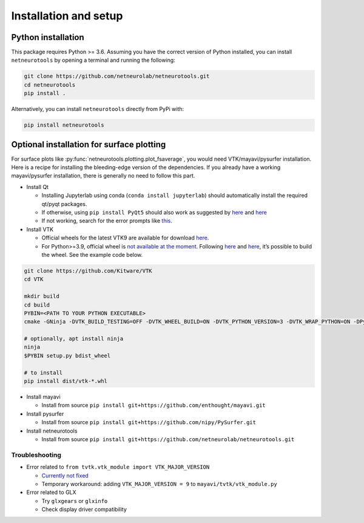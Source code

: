 .. _installation_setup:

Installation and setup
======================

.. _python_installation:

Python installation
-------------------

This package requires Python >= 3.6. Assuming you have the correct version of
Python installed, you can install ``netneurotools`` by opening a terminal and
running the following:

.. code-block:: bash

    git clone https://github.com/netneurolab/netneurotools.git
    cd netneurotools
    pip install .

Alternatively, you can install ``netneurotools`` directly from PyPi with:

.. code-block:: bash

    pip install netneurotools

Optional installation for surface plotting
------------------------------------------

For surface plots like
:py:func:`netneurotools.plotting.plot_fsaverage`, you would need
VTK/mayavi/pysurfer installation. Here is a recipe for installing the
bleeding-edge version of the dependencies. If you already have a working
mayavi/pysurfer installation, there is generally no need to follow this
part.

-  Install Qt

   -  Installing Jupyterlab using conda (``conda install jupyterlab``)
      should automatically install the required qt/pyqt packages.
   -  If otherwise, using ``pip install PyQt5`` should also work as
      suggested by
      `here <http://docs.enthought.com/mayavi/mayavi/installation.html#latest-stable-release>`__
      and `here <https://github.com/enthought/mayavi#installation>`__
   -  If not working, search for the error prompts like
      `this <https://askubuntu.com/questions/308128/failed-to-load-platform-plugin-xcb-while-launching-qt5-app-on-linux-without>`__.

-  Install VTK

   -  Official wheels for the latest VTK9 are available for download
      `here <https://vtk.org/download/>`__.
   -  For Python>=3.9, official wheel is `not available at the
      moment <https://discourse.vtk.org/t/python-3-9/4369/3>`__.
      Following
      `here <https://docs.pyvista.org/extras/building_vtk.html>`__ and
      `here <https://gitlab.kitware.com/vtk/vtk/-/blob/master/Documentation/dev/build.md#python-wheels>`__,
      it’s possible to build the wheel. See the example code below.

.. code:: bash

   git clone https://github.com/Kitware/VTK
   cd VTK

   mkdir build
   cd build
   PYBIN=<PATH TO YOUR PYTHON EXECUTABLE>
   cmake -GNinja -DVTK_BUILD_TESTING=OFF -DVTK_WHEEL_BUILD=ON -DVTK_PYTHON_VERSION=3 -DVTK_WRAP_PYTHON=ON -DPython3_EXECUTABLE=$PYBIN ../

   # optionally, apt install ninja
   ninja
   $PYBIN setup.py bdist_wheel

   # to install
   pip install dist/vtk-*.whl

-  Install mayavi

   -  Install from source
      ``pip install git+https://github.com/enthought/mayavi.git``

-  Install pysurfer

   -  Install from source
      ``pip install git+https://github.com/nipy/PySurfer.git``

-  Install netneurotools

   -  Install from source
      ``pip install git+https://github.com/netneurolab/netneurotools.git``

Troubleshooting
~~~~~~~~~~~~~~~

-  Error related to ``from tvtk.vtk_module import VTK_MAJOR_VERSION``

   -  `Currently not
      fixed <https://github.com/enthought/mayavi/issues/939#issuecomment-747266625>`__
   -  Temporary workaround: adding ``VTK_MAJOR_VERSION = 9`` to
      ``mayavi/tvtk/vtk_module.py``

-  Error related to GLX

   -  Try ``glxgears`` or ``glxinfo``
   -  Check display driver compatibility
